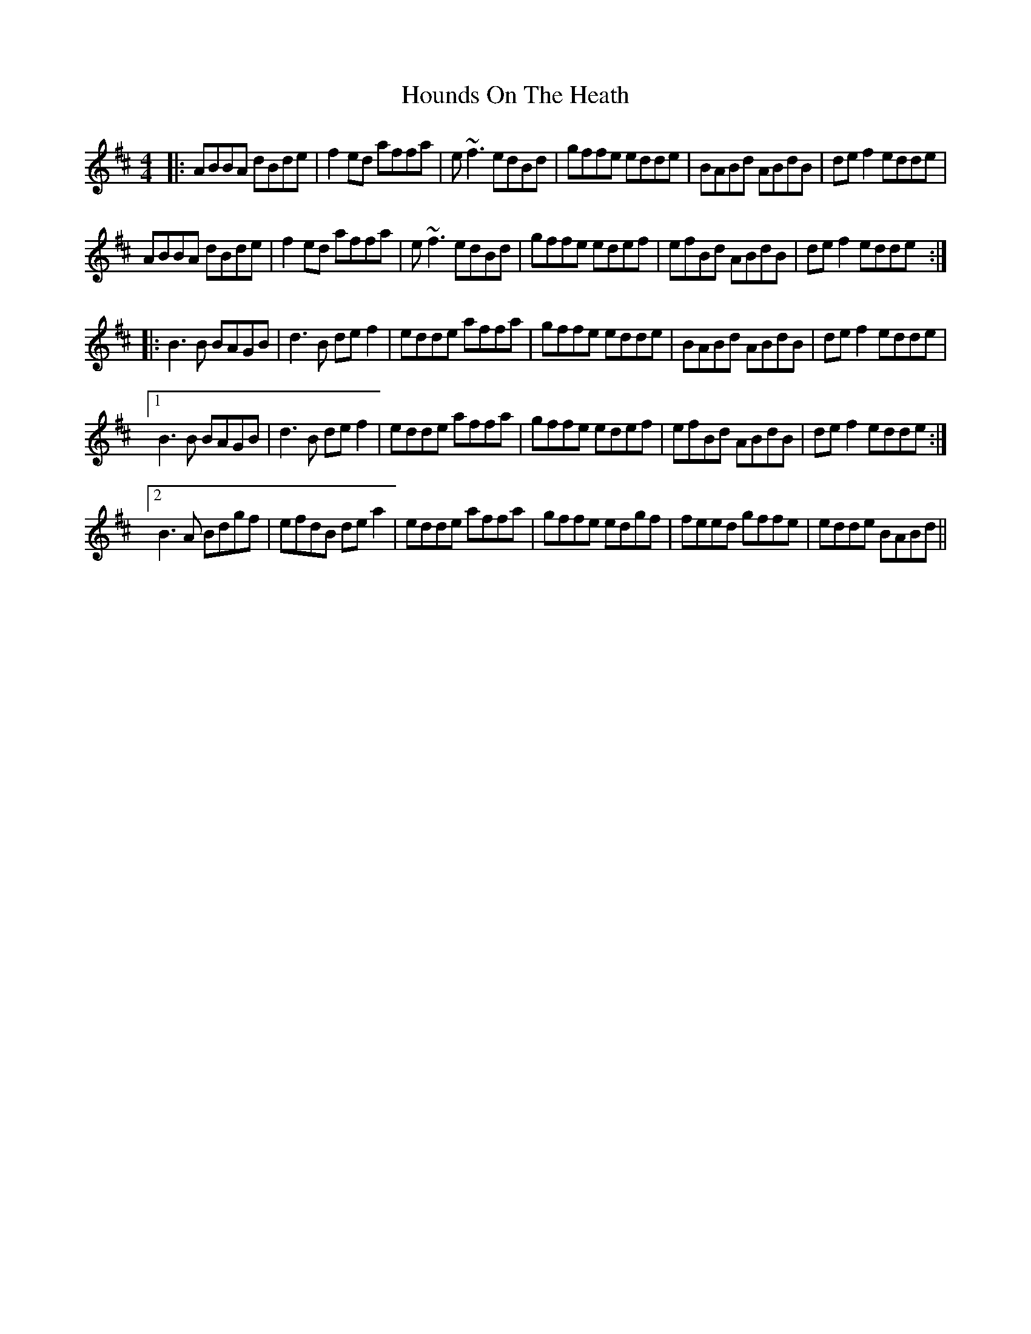 X: 17903
T: Hounds On The Heath
R: reel
M: 4/4
K: Dmajor
|:ABBA dBde|f2ed affa|e~f3 edBd|gffe edde|BABd ABdB|def2 edde|
ABBA dBde|f2ed affa|e~f3 edBd|gffe edef|efBd ABdB|def2 edde:|
|:B3B BAGB|d3B def2|edde affa|gffe edde|BABd ABdB|def2 edde|
[1 B3B BAGB|d3B def2|edde affa|gffe edef|efBd ABdB|def2 edde:|
[2 B3A Bdgf|efdB dea2|edde affa|gffe edgf|feed gffe|edde BABd||

